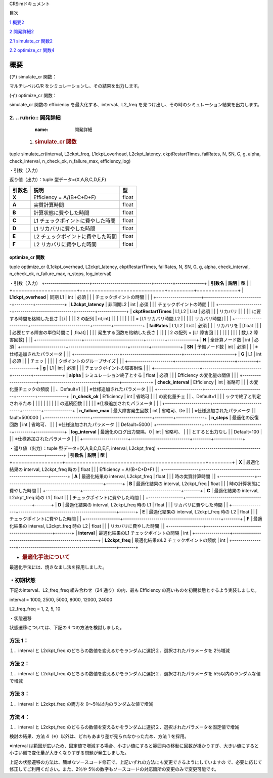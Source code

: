 CRSimドキュメント

目次

`1 概要 <#概要>`__\ `2 <#概要>`__

`2 開発詳細 <#開発詳細>`__\ `2 <#開発詳細>`__

`2.1 simulate_cr 関数 <#simulate_cr-関数>`__\ `2 <#simulate_cr-関数>`__

`2.2 optimize_cr 関数 <#optimize_cr-関数>`__\ `4 <#optimize_cr-関数>`__

概要
====

(ア) simulate_cr 関数：

マルチレベルC/R をシミュレーションし、その結果を出力します。

(イ) optimize_cr 関数：

simulate_cr 関数の efficiency を最大化する、interval、L2_freq を見つけ出し、その時のシミュレーション結果を出力します。

2. .. rubric:: 開発詳細
~~~~~~~~~~~~~~~~~~~~~~~
      :name: 開発詳細

   1. .. rubric:: simulate_cr 関数
         :name: simulate_cr-関数

tuple simulate_cr(interval, L2ckpt_freq, L1ckpt_overhead, L2ckpt_latency, ckptRestartTimes, failRates, N, SN, G, g, alpha, check_interval, n_check_ok, n_failure_max, efficiency_log)

・引数（入力）

+----------------------+-----------------------------+---------+--------------+
| **引数名**           | **説明**                    | **型**  |              |
+======================+=============================+=========+==============+
| **Interval**         | L1 チェックポイントの間隔   | int     | 必須         |
+----------------------+-----------------------------+---------+--------------+
| **L2ckpt_freq**      | L2 チェックポイントの頻度   | int     | 必須         |
+----------------------+-----------------------------+---------+--------------+
| **L1ckpt_overhead**  | 同期 L1                     | int     | 必須         |
|  | チェックポイントの時間      |         |              |
+----------------------+-----------------------------+---------+--------------+
| **L2ckpt_latency**   | 非同期L2                    | int     | 必須         |
|                      | チェックポイントの時間      |         |              |
+----------------------+-----------------------------+---------+--------------+
| **ckptRestartTimes** | L1,L2                       | List    | 必須         |
|                      | リカバリ                    |         |              |
|                      | に要する時間を格納した長さ  | [i      |              |
|                      | 2 の配列                    | nt,int] |              |
|                      |                             |         |              |
|                      | = [L1 リカバリ時間,L2       |         |              |
|                      | リカバリ時間]               |         |              |
+----------------------+-----------------------------+---------+--------------+
| **failRates**        | L1,L2                       | List    | 必須         |
|                      | リカバリを                  | [float  |              |
|                      | 必要とする障害の単位時間に  | ,float] |              |
|                      | 発生する回数を格納した長さ  |         |              |
|                      | 2 の配列 = [L1 障害回       |         |              |
|                      |                             |         |              |
|                      | 数,L2 障害回数]             |         |              |
+----------------------+-----------------------------+---------+--------------+
| **N**                | 全計算ノード数              | int     | 必須         |
+----------------------+-----------------------------+---------+--------------+
| **SN**               | 予備ノード数                | int     | 必須         |
|                      | ※仕様追加されたパラメータ   |         |              |
+----------------------+-----------------------------+---------+--------------+
| **G**                | L1                          | int     | 必須         |
|                      | チェッ                      |         |              |
|                      | クポイントのグループサイズ  |         |              |
+----------------------+-----------------------------+---------+--------------+
| **g**                | L1                          | int     | 必須         |
|                      | チェックポイントの障害耐性  |         |              |
+----------------------+-----------------------------+---------+--------------+
| **alpha**            | シミュレーション終了とする  | float   | 必須         |
|                      | Efficiency の変化量の閾値   |         |              |
+----------------------+-----------------------------+---------+--------------+
| **check_interval**   | Efficiency                  | int     | 省略可       |
|                      | の変化量チェックの頻度      |         | 、Default=1  |
|                      | ※仕様追加されたパラメータ   |         |              |
+----------------------+-----------------------------+---------+--------------+
| **n_check_ok**       | Efficiency                  | int     | 省略可       |
|                      | の変化量チェ                |         | 、Default=1  |
|                      | ックで終了と判定されるため  |         |              |
|                      | の連続回数                  |         |              |
|                      | ※仕様追加されたパラメータ  |         |              |
+----------------------+-----------------------------+---------+--------------+
| **n_failure_max**    | 最大障害発生回数            | int     | 省略可、De   |
|                      | ※仕様追加されたパラメータ   |         | fault=500000 |
+----------------------+-----------------------------+---------+--------------+
| **efficiency_log**   | Efficiency                  | bool    | 省略可、D    |
|                      | 変化量チェ                  |         | efault=False |
|                      | ックの履歴出力のオン・オフ  |         |              |
|                      |                             |         |              |
|                      | ※仕様追加されたパラメータ  |         |              |
+----------------------+-----------------------------+---------+--------------+

返り値（出力）：tuple 型データ=(X,A,B,C,D,E,F)

+------------+-------------------------------------------+----------------+
| **引数名** | **説明**                                  |    **型**      |
+============+===========================================+================+
| **X**      | Efficiency = A/(B+C+D+F)                  |    float       |
+------------+-------------------------------------------+----------------+
| **A**      | 実質計算時間                              |    float       |
+------------+-------------------------------------------+----------------+
| **B**      | 計算状態に費やした時間                    |    float       |
+------------+-------------------------------------------+----------------+
| **C**      | L1 チェックポイントに費やした時間         |    float       |
+------------+-------------------------------------------+----------------+
| **D**      | L1 リカバリに費やした時間                 |    float       |
+------------+-------------------------------------------+----------------+
| **E**      | L2 チェックポイントに費やした時間         |    float       |
+------------+-------------------------------------------+----------------+
| **F**      | L2 リカバリに費やした時間                 |    float       |
+------------+-------------------------------------------+----------------+

optimize_cr 関数
----------------

tuple optimize_cr (L1ckpt_overhead, L2ckpt_latency, ckptRestartTimes, failRates, N, SN, G, g, alpha, check_interval, n_check_ok, n_failure_max, n_steps, log_interval)

.. _引数入力-1:

・引数（入力）
+----------------------+-----------------------------+---------+--------------+
| **引数名**           | **説明**                    | **型**  |              |
+======================+=============================+=========+==============+
| **L1ckpt_overhead**  | 同期 L1                     | int     | 必須         |
|                      | チェックポイントの時間      |         |              |
+----------------------+-----------------------------+---------+--------------+
| **L2ckpt_latency**   | 非同期L2                    | int     | 必須         |
|                      | チェックポイントの時間      |         |              |
+----------------------+-----------------------------+---------+--------------+
| **ckptRestartTimes** | L1,L2                       | List    | 必須         |
|                      | リカバリ                    |         |              |
|                      | に要する時間を格納した長さ  | [i      |              |
|                      | 2 の配列                    | nt,int] |              |
|                      |                             |         |              |
|                      | = [L1 リカバリ時間,L2       |         |              |
|                      | リカバリ時間]               |         |              |
+----------------------+-----------------------------+---------+--------------+
| **failRates**        | L1,L2                       | List    | 必須         |
|                      | リカバリを                  | [float  |              |
|                      | 必要とする障害の単位時間に  | ,float] |              |
|                      | 発生する回数を格納した長さ  |         |              |
|                      | 2 の配列 = [L1 障害回       |         |              |
|                      |                             |         |              |
|                      | 数,L2 障害回数]             |         |              |
+----------------------+-----------------------------+---------+--------------+
| **N**                | 全計算ノード数              | int     | 必須         |
+----------------------+-----------------------------+---------+--------------+
| **SN**               | 予備ノード数                | int     | 必須         |
|                      | ※仕様追加されたパラメータ  |         |              |
+----------------------+-----------------------------+---------+--------------+
| **G**                | L1                          | int     | 必須         |
|                      | チェッ                      |         |              |
|                      | クポイントのグループサイズ  |         |              |
+----------------------+-----------------------------+---------+--------------+
| **g**                | L1                          | int     | 必須         |
|                      | チェックポイントの障害耐性  |         |              |
+----------------------+-----------------------------+---------+--------------+
| **alpha**            | シミュレーション終了とする  | float   | 必須         |
|                      | Efficiency の変化量の閾値   |         |              |
+----------------------+-----------------------------+---------+--------------+
| **check_interval**   | Efficiency                  | int     | 省略可       |
|                      | の変化量チェックの頻度      |         | 、Default=1  |
|                      | ※仕様追加されたパラメータ  |         |              |
+----------------------+-----------------------------+---------+--------------+
| **n_check_ok**       | Efficiency                  | int     | 省略可       |
|                      | の変化量チェ                |         | 、Default=1  |
|                      | ックで終了と判定されるため  |         |              |
|                      |                             |         |              |
|                      | の連続回数                  |         |              |
|                      | ※仕様追加されたパラメータ  |         |              |
+----------------------+-----------------------------+---------+--------------+
| **n_failure_max**    | 最大障害発生回数            | int     | 省略可、De   |
|                      | ※仕様追加されたパラメータ  |         | fault=500000 |
+----------------------+-----------------------------+---------+--------------+
| **n_steps**          | 最適化の反復回数            | int     | 省略可、     |
|                      | ※仕様追加されたパラメータ  |         | Default=5000 |
+----------------------+-----------------------------+---------+--------------+
| **log_interval**     | 最適化のログ出力間隔、0     | int     | 省略可、     |
|                      | とすると出力なし            |         | Default=100  |
|                      | ※仕様追加されたパラメータ  |         |              |
+----------------------+-----------------------------+---------+--------------+

・返り値（出力）：tuple 型データ=(X,A,B,C,D,E,F, interval, L2ckpt_freq)
+-----------------+------------------------------------------------+--------+
| **引数名**      | **説明**                                       | **型** |
+=================+================================================+========+
| **X**           | 最適化結果の interval, L2ckpt_freq 時の        |  float |
|                 | Efficiency = A/(B+C+D+F)                       |        |
+-----------------+------------------------------------------------+--------+
| **A**           | 最適化結果の interval, L2ckpt_freq             |  float |
|                 | 時の実質計算時間                               |        |
+-----------------+------------------------------------------------+--------+
| **B**           | 最適化結果の interval, L2ckpt_freq             |  float |
|                 | 時の計算状態に費やした時間                     |        |
+-----------------+------------------------------------------------+--------+
| **C**           | 最適化結果の interval, L2ckpt_freq 時の L1     |  float |
|                 | チェックポイントに費やした時間                 |        |
+-----------------+------------------------------------------------+--------+
| **D**           | 最適化結果の interval, L2ckpt_freq 時の L1     |  float |
|                 | リカバリに費やした時間                         |        |
+-----------------+------------------------------------------------+--------+
| **E**           | 最適化結果の interval, L2ckpt_freq 時の L2     |  float |
|                 | チェックポイントに費やした時間                 |        |
+-----------------+------------------------------------------------+--------+
| **F**           | 最適化結果の interval, L2ckpt_freq 時の L2     |  float |
|                 | リカバリに費やした時間                         |        |
+-----------------+------------------------------------------------+--------+
| **interval**    | 最適化結果のL1 チェックポイントの間隔          |  int   |
+-----------------+------------------------------------------------+--------+
| **L2ckpt_freq** | 最適化結果のL2 チェックポイントの頻度          |  int   |
+-----------------+------------------------------------------------+--------+

-  .. rubric:: 最適化手法について
      :name: 最適化手法について

最適化手法には、焼きなまし法を採用しました。

・初期状態
~~~~~~~~~~

下記のinterval、L2_freq_freq 組み合わせ（24 通り）の内、最も Efficiency の高いものを初期状態とするよう実装しました。

interval = 1000, 2500, 5000, 8000, 12000, 24000

L2_freq_freq = 1, 2, 5, 10

・状態遷移

状態遷移については、下記の４つの方法を検討しました。

方法 1：
~~~~~~~~

１．interval と L2ckpt_freq のどちらの数値を変えるかをランダムに選択２．選択されたパラメータを 2％増減

方法 2：
~~~~~~~~

１．interval と L2ckpt_freq のどちらの数値を変えるかをランダムに選択２．選択されたパラメータを 5％以内のランダムな値で増減

方法 3：
~~~~~~~~

１．interval と L2ckpt_freq の両方を 0～5％以内のランダムな値で増減

方法 4：
~~~~~~~~

１．interval と L2ckpt_freq のどちらの数値を変えるかをランダムに選択２．選択されたパラメータを固定値で増減

検討の結果、方法 4（※）以外は、どれもあまり差が見られなかったため、方法 1 を採用。

※interval は範囲が広いため、固定値で増減する場合、小さい値にすると範囲内の移動に回数が掛かりすぎ、大きい値にすると小さい側で変化量が大きくなりすぎる問題が発生しました。

上記の状態遷移の方法は、簡単なソースコード修正で、上記いずれの方法にも変更できるようにしていますの で、必要に応じて修正してご利用ください。また、2％や 5％の数字もソースコードの対応箇所の変更のみで変更可能です。
